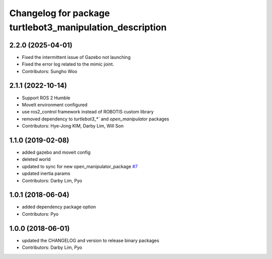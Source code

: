 ^^^^^^^^^^^^^^^^^^^^^^^^^^^^^^^^^^^^^^^^^^^^^^^^^^^^^^^^^
Changelog for package turtlebot3_manipulation_description
^^^^^^^^^^^^^^^^^^^^^^^^^^^^^^^^^^^^^^^^^^^^^^^^^^^^^^^^^

2.2.0 (2025-04-01)
------------------
* Fixed the intermittent issue of Gazebo not launching
* Fixed the error log related to the mimic joint.
* Contributors: Sungho Woo

2.1.1 (2022-10-14)
------------------
* Support ROS 2 Humble
* MoveIt environment configured
* use ros2_control framework instead of ROBOTIS custom library
* removed dependency to `turtlebot3_*`` and `open_manipulator` packages
* Contributors: Hye-Jong KIM, Darby Lim, Will Son

1.1.0 (2019-02-08)
------------------
* added gazebo and moveit config
* deleted world
* updated to sync for new open_manipulator_package `#7 <https://github.com/ROBOTIS-GIT/open_manipulator_with_tb3/issues/7>`_
* updated inertia params
* Contributors: Darby Lim, Pyo

1.0.1 (2018-06-04)
------------------
* added dependency package option
* Contributors: Pyo

1.0.0 (2018-06-01)
------------------
* updated the CHANGELOG and version to release binary packages
* Contributors: Darby Lim, Pyo
